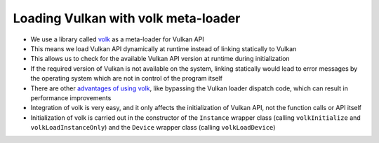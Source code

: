 Loading Vulkan with volk meta-loader
====================================

* We use a library called `volk <https://github.com/zeux/volk>`__ as a meta-loader for Vulkan API
* This means we load Vulkan API dynamically at runtime instead of linking statically to Vulkan
* This allows us to check for the available Vulkan API version at runtime during initialization
* If the required version of Vulkan is not available on the system, linking statically would lead to error messages by the operating system which are not in control of the program itself
* There are other `advantages of using volk <https://github.com/zeux/volk?tab=readme-ov-file#optimizing-device-calls>`__, like bypassing the Vulkan loader dispatch code, which can result in performance improvements
* Integration of volk is very easy, and it only affects the initialization of Vulkan API, not the function calls or API itself
* Initialization of volk is carried out in the constructor of the ``Instance`` wrapper class (calling ``volkInitialize`` and ``volkLoadInstanceOnly``) and the ``Device`` wrapper class (calling ``volkLoadDevice``)
